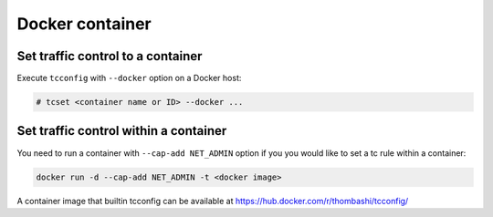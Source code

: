 Docker container
~~~~~~~~~~~~~~~~~~~~~~~~~~~~

Set traffic control to a container
^^^^^^^^^^^^^^^^^^^^^^^^^^^^^^^^^^^^^^^^^^^^^^^^^^^^^^^^^^^^^^^^^^^^^^
Execute ``tcconfig`` with ``--docker`` option on a Docker host:

.. code-block:: console

    # tcset <container name or ID> --docker ...


Set traffic control within a container
^^^^^^^^^^^^^^^^^^^^^^^^^^^^^^^^^^^^^^^^^^^^^^^^^^^^^^^^^^^^^^^^^^^^^^
You need to run a container with ``--cap-add NET_ADMIN`` option
if you you would like to set a tc rule within a container:

.. code-block:: console

    docker run -d --cap-add NET_ADMIN -t <docker image>

A container image that builtin tcconfig can be available at https://hub.docker.com/r/thombashi/tcconfig/
